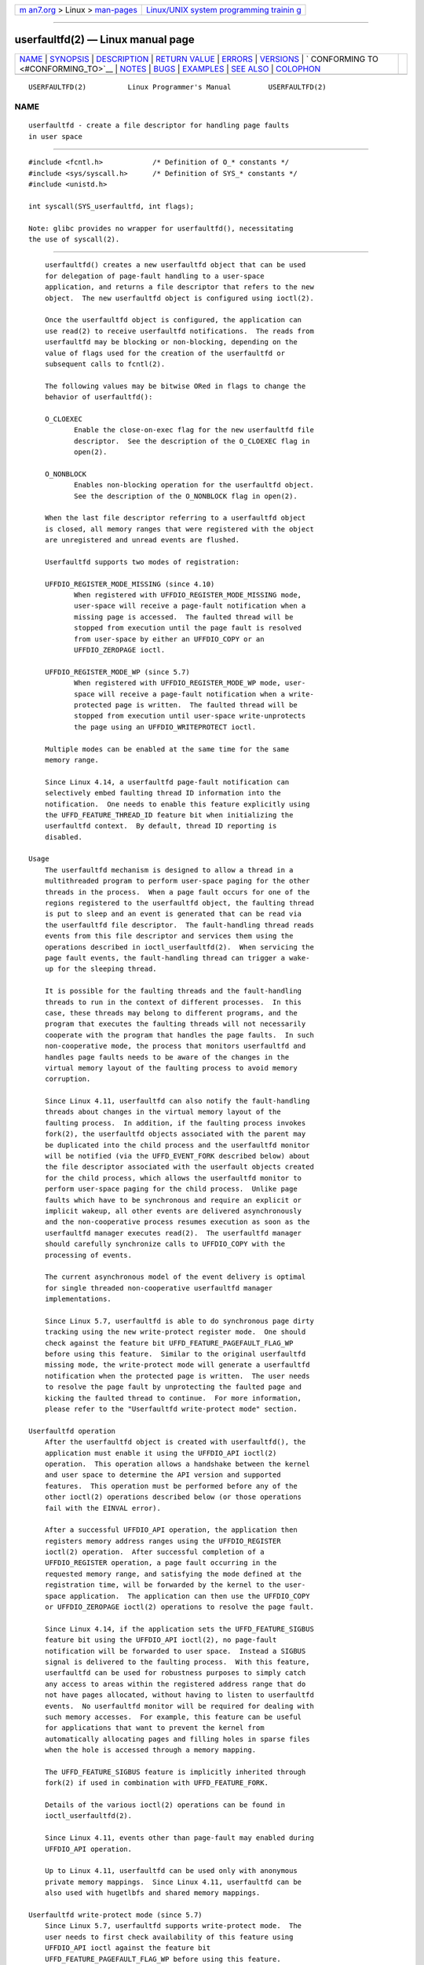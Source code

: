 .. container:: page-top

.. container:: nav-bar

   +----------------------------------+----------------------------------+
   | `m                               | `Linux/UNIX system programming   |
   | an7.org <../../../index.html>`__ | trainin                          |
   | > Linux >                        | g <http://man7.org/training/>`__ |
   | `man-pages <../index.html>`__    |                                  |
   +----------------------------------+----------------------------------+

--------------

userfaultfd(2) — Linux manual page
==================================

+-----------------------------------+-----------------------------------+
| `NAME <#NAME>`__ \|               |                                   |
| `SYNOPSIS <#SYNOPSIS>`__ \|       |                                   |
| `DESCRIPTION <#DESCRIPTION>`__ \| |                                   |
| `RETURN VALUE <#RETURN_VALUE>`__  |                                   |
| \| `ERRORS <#ERRORS>`__ \|        |                                   |
| `VERSIONS <#VERSIONS>`__ \|       |                                   |
| `                                 |                                   |
| CONFORMING TO <#CONFORMING_TO>`__ |                                   |
| \| `NOTES <#NOTES>`__ \|          |                                   |
| `BUGS <#BUGS>`__ \|               |                                   |
| `EXAMPLES <#EXAMPLES>`__ \|       |                                   |
| `SEE ALSO <#SEE_ALSO>`__ \|       |                                   |
| `COLOPHON <#COLOPHON>`__          |                                   |
+-----------------------------------+-----------------------------------+
| .. container:: man-search-box     |                                   |
+-----------------------------------+-----------------------------------+

::

   USERFAULTFD(2)          Linux Programmer's Manual         USERFAULTFD(2)

NAME
-------------------------------------------------

::

          userfaultfd - create a file descriptor for handling page faults
          in user space


---------------------------------------------------------

::

          #include <fcntl.h>            /* Definition of O_* constants */
          #include <sys/syscall.h>      /* Definition of SYS_* constants */
          #include <unistd.h>

          int syscall(SYS_userfaultfd, int flags);

          Note: glibc provides no wrapper for userfaultfd(), necessitating
          the use of syscall(2).


---------------------------------------------------------------

::

          userfaultfd() creates a new userfaultfd object that can be used
          for delegation of page-fault handling to a user-space
          application, and returns a file descriptor that refers to the new
          object.  The new userfaultfd object is configured using ioctl(2).

          Once the userfaultfd object is configured, the application can
          use read(2) to receive userfaultfd notifications.  The reads from
          userfaultfd may be blocking or non-blocking, depending on the
          value of flags used for the creation of the userfaultfd or
          subsequent calls to fcntl(2).

          The following values may be bitwise ORed in flags to change the
          behavior of userfaultfd():

          O_CLOEXEC
                 Enable the close-on-exec flag for the new userfaultfd file
                 descriptor.  See the description of the O_CLOEXEC flag in
                 open(2).

          O_NONBLOCK
                 Enables non-blocking operation for the userfaultfd object.
                 See the description of the O_NONBLOCK flag in open(2).

          When the last file descriptor referring to a userfaultfd object
          is closed, all memory ranges that were registered with the object
          are unregistered and unread events are flushed.

          Userfaultfd supports two modes of registration:

          UFFDIO_REGISTER_MODE_MISSING (since 4.10)
                 When registered with UFFDIO_REGISTER_MODE_MISSING mode,
                 user-space will receive a page-fault notification when a
                 missing page is accessed.  The faulted thread will be
                 stopped from execution until the page fault is resolved
                 from user-space by either an UFFDIO_COPY or an
                 UFFDIO_ZEROPAGE ioctl.

          UFFDIO_REGISTER_MODE_WP (since 5.7)
                 When registered with UFFDIO_REGISTER_MODE_WP mode, user-
                 space will receive a page-fault notification when a write-
                 protected page is written.  The faulted thread will be
                 stopped from execution until user-space write-unprotects
                 the page using an UFFDIO_WRITEPROTECT ioctl.

          Multiple modes can be enabled at the same time for the same
          memory range.

          Since Linux 4.14, a userfaultfd page-fault notification can
          selectively embed faulting thread ID information into the
          notification.  One needs to enable this feature explicitly using
          the UFFD_FEATURE_THREAD_ID feature bit when initializing the
          userfaultfd context.  By default, thread ID reporting is
          disabled.

      Usage
          The userfaultfd mechanism is designed to allow a thread in a
          multithreaded program to perform user-space paging for the other
          threads in the process.  When a page fault occurs for one of the
          regions registered to the userfaultfd object, the faulting thread
          is put to sleep and an event is generated that can be read via
          the userfaultfd file descriptor.  The fault-handling thread reads
          events from this file descriptor and services them using the
          operations described in ioctl_userfaultfd(2).  When servicing the
          page fault events, the fault-handling thread can trigger a wake-
          up for the sleeping thread.

          It is possible for the faulting threads and the fault-handling
          threads to run in the context of different processes.  In this
          case, these threads may belong to different programs, and the
          program that executes the faulting threads will not necessarily
          cooperate with the program that handles the page faults.  In such
          non-cooperative mode, the process that monitors userfaultfd and
          handles page faults needs to be aware of the changes in the
          virtual memory layout of the faulting process to avoid memory
          corruption.

          Since Linux 4.11, userfaultfd can also notify the fault-handling
          threads about changes in the virtual memory layout of the
          faulting process.  In addition, if the faulting process invokes
          fork(2), the userfaultfd objects associated with the parent may
          be duplicated into the child process and the userfaultfd monitor
          will be notified (via the UFFD_EVENT_FORK described below) about
          the file descriptor associated with the userfault objects created
          for the child process, which allows the userfaultfd monitor to
          perform user-space paging for the child process.  Unlike page
          faults which have to be synchronous and require an explicit or
          implicit wakeup, all other events are delivered asynchronously
          and the non-cooperative process resumes execution as soon as the
          userfaultfd manager executes read(2).  The userfaultfd manager
          should carefully synchronize calls to UFFDIO_COPY with the
          processing of events.

          The current asynchronous model of the event delivery is optimal
          for single threaded non-cooperative userfaultfd manager
          implementations.

          Since Linux 5.7, userfaultfd is able to do synchronous page dirty
          tracking using the new write-protect register mode.  One should
          check against the feature bit UFFD_FEATURE_PAGEFAULT_FLAG_WP
          before using this feature.  Similar to the original userfaultfd
          missing mode, the write-protect mode will generate a userfaultfd
          notification when the protected page is written.  The user needs
          to resolve the page fault by unprotecting the faulted page and
          kicking the faulted thread to continue.  For more information,
          please refer to the "Userfaultfd write-protect mode" section.

      Userfaultfd operation
          After the userfaultfd object is created with userfaultfd(), the
          application must enable it using the UFFDIO_API ioctl(2)
          operation.  This operation allows a handshake between the kernel
          and user space to determine the API version and supported
          features.  This operation must be performed before any of the
          other ioctl(2) operations described below (or those operations
          fail with the EINVAL error).

          After a successful UFFDIO_API operation, the application then
          registers memory address ranges using the UFFDIO_REGISTER
          ioctl(2) operation.  After successful completion of a
          UFFDIO_REGISTER operation, a page fault occurring in the
          requested memory range, and satisfying the mode defined at the
          registration time, will be forwarded by the kernel to the user-
          space application.  The application can then use the UFFDIO_COPY
          or UFFDIO_ZEROPAGE ioctl(2) operations to resolve the page fault.

          Since Linux 4.14, if the application sets the UFFD_FEATURE_SIGBUS
          feature bit using the UFFDIO_API ioctl(2), no page-fault
          notification will be forwarded to user space.  Instead a SIGBUS
          signal is delivered to the faulting process.  With this feature,
          userfaultfd can be used for robustness purposes to simply catch
          any access to areas within the registered address range that do
          not have pages allocated, without having to listen to userfaultfd
          events.  No userfaultfd monitor will be required for dealing with
          such memory accesses.  For example, this feature can be useful
          for applications that want to prevent the kernel from
          automatically allocating pages and filling holes in sparse files
          when the hole is accessed through a memory mapping.

          The UFFD_FEATURE_SIGBUS feature is implicitly inherited through
          fork(2) if used in combination with UFFD_FEATURE_FORK.

          Details of the various ioctl(2) operations can be found in
          ioctl_userfaultfd(2).

          Since Linux 4.11, events other than page-fault may enabled during
          UFFDIO_API operation.

          Up to Linux 4.11, userfaultfd can be used only with anonymous
          private memory mappings.  Since Linux 4.11, userfaultfd can be
          also used with hugetlbfs and shared memory mappings.

      Userfaultfd write-protect mode (since 5.7)
          Since Linux 5.7, userfaultfd supports write-protect mode.  The
          user needs to first check availability of this feature using
          UFFDIO_API ioctl against the feature bit
          UFFD_FEATURE_PAGEFAULT_FLAG_WP before using this feature.

          To register with userfaultfd write-protect mode, the user needs
          to initiate the UFFDIO_REGISTER ioctl with mode
          UFFDIO_REGISTER_MODE_WP set.  Note that it is legal to monitor
          the same memory range with multiple modes.  For example, the user
          can do UFFDIO_REGISTER with the mode set to
          UFFDIO_REGISTER_MODE_MISSING | UFFDIO_REGISTER_MODE_WP.  When
          there is only UFFDIO_REGISTER_MODE_WP registered, user-space will
          not receive any notification when a missing page is written.
          Instead, user-space will receive a write-protect page-fault
          notification only when an existing but write-protected page got
          written.

          After the UFFDIO_REGISTER ioctl completed with
          UFFDIO_REGISTER_MODE_WP mode set, the user can write-protect any
          existing memory within the range using the ioctl
          UFFDIO_WRITEPROTECT where uffdio_writeprotect.mode should be set
          to UFFDIO_WRITEPROTECT_MODE_WP.

          When a write-protect event happens, user-space will receive a
          page-fault notification whose uffd_msg.pagefault.flags will be
          with UFFD_PAGEFAULT_FLAG_WP flag set.  Note: since only writes
          can trigger this kind of fault, write-protect notifications will
          always have the UFFD_PAGEFAULT_FLAG_WRITE bit set along with the
          UFFD_PAGEFAULT_FLAG_WP bit.

          To resolve a write-protection page fault, the user should
          initiate another UFFDIO_WRITEPROTECT ioctl, whose
          uffd_msg.pagefault.flags should have the flag
          UFFDIO_WRITEPROTECT_MODE_WP cleared upon the faulted page or
          range.

          Write-protect mode supports only private anonymous memory.

      Reading from the userfaultfd structure
          Each read(2) from the userfaultfd file descriptor returns one or
          more uffd_msg structures, each of which describes a page-fault
          event or an event required for the non-cooperative userfaultfd
          usage:

              struct uffd_msg {
                  __u8  event;            /* Type of event */
                  ...
                  union {
                      struct {
                          __u64 flags;    /* Flags describing fault */
                          __u64 address;  /* Faulting address */
                          union {
                              __u32 ptid; /* Thread ID of the fault */
                          } feat;
                      } pagefault;

                      struct {            /* Since Linux 4.11 */
                          __u32 ufd;      /* Userfault file descriptor
                                             of the child process */
                      } fork;

                      struct {            /* Since Linux 4.11 */
                          __u64 from;     /* Old address of remapped area */
                          __u64 to;       /* New address of remapped area */
                          __u64 len;      /* Original mapping length */
                      } remap;

                      struct {            /* Since Linux 4.11 */
                          __u64 start;    /* Start address of removed area */
                          __u64 end;      /* End address of removed area */
                      } remove;
                      ...
                  } arg;

                  /* Padding fields omitted */
              } __packed;

          If multiple events are available and the supplied buffer is large
          enough, read(2) returns as many events as will fit in the
          supplied buffer.  If the buffer supplied to read(2) is smaller
          than the size of the uffd_msg structure, the read(2) fails with
          the error EINVAL.

          The fields set in the uffd_msg structure are as follows:

          event  The type of event.  Depending of the event type, different
                 fields of the arg union represent details required for the
                 event processing.  The non-page-fault events are generated
                 only when appropriate feature is enabled during API
                 handshake with UFFDIO_API ioctl(2).

                 The following values can appear in the event field:

                 UFFD_EVENT_PAGEFAULT (since Linux 4.3)
                        A page-fault event.  The page-fault details are
                        available in the pagefault field.

                 UFFD_EVENT_FORK (since Linux 4.11)
                        Generated when the faulting process invokes fork(2)
                        (or clone(2) without the CLONE_VM flag).  The event
                        details are available in the fork field.

                 UFFD_EVENT_REMAP (since Linux 4.11)
                        Generated when the faulting process invokes
                        mremap(2).  The event details are available in the
                        remap field.

                 UFFD_EVENT_REMOVE (since Linux 4.11)
                        Generated when the faulting process invokes
                        madvise(2) with MADV_DONTNEED or MADV_REMOVE
                        advice.  The event details are available in the
                        remove field.

                 UFFD_EVENT_UNMAP (since Linux 4.11)
                        Generated when the faulting process unmaps a memory
                        range, either explicitly using munmap(2) or
                        implicitly during mmap(2) or mremap(2).  The event
                        details are available in the remove field.

          pagefault.address
                 The address that triggered the page fault.

          pagefault.flags
                 A bit mask of flags that describe the event.  For
                 UFFD_EVENT_PAGEFAULT, the following flag may appear:

                 UFFD_PAGEFAULT_FLAG_WRITE
                        If the address is in a range that was registered
                        with the UFFDIO_REGISTER_MODE_MISSING flag (see
                        ioctl_userfaultfd(2)) and this flag is set, this a
                        write fault; otherwise it is a read fault.

                 UFFD_PAGEFAULT_FLAG_WP
                        If the address is in a range that was registered
                        with the UFFDIO_REGISTER_MODE_WP flag, when this
                        bit is set, it means it is a write-protect fault.
                        Otherwise it is a page-missing fault.

          pagefault.feat.pid
                 The thread ID that triggered the page fault.

          fork.ufd
                 The file descriptor associated with the userfault object
                 created for the child created by fork(2).

          remap.from
                 The original address of the memory range that was remapped
                 using mremap(2).

          remap.to
                 The new address of the memory range that was remapped
                 using mremap(2).

          remap.len
                 The original length of the memory range that was remapped
                 using mremap(2).

          remove.start
                 The start address of the memory range that was freed using
                 madvise(2) or unmapped

          remove.end
                 The end address of the memory range that was freed using
                 madvise(2) or unmapped

          A read(2) on a userfaultfd file descriptor can fail with the
          following errors:

          EINVAL The userfaultfd object has not yet been enabled using the
                 UFFDIO_API ioctl(2) operation

          If the O_NONBLOCK flag is enabled in the associated open file
          description, the userfaultfd file descriptor can be monitored
          with poll(2), select(2), and epoll(7).  When events are
          available, the file descriptor indicates as readable.  If the
          O_NONBLOCK flag is not enabled, then poll(2) (always) indicates
          the file as having a POLLERR condition, and select(2) indicates
          the file descriptor as both readable and writable.


-----------------------------------------------------------------

::

          On success, userfaultfd() returns a new file descriptor that
          refers to the userfaultfd object.  On error, -1 is returned, and
          errno is set to indicate the error.


-----------------------------------------------------

::

          EINVAL An unsupported value was specified in flags.

          EMFILE The per-process limit on the number of open file
                 descriptors has been reached

          ENFILE The system-wide limit on the total number of open files
                 has been reached.

          ENOMEM Insufficient kernel memory was available.

          EPERM (since Linux 5.2)
                 The caller is not privileged (does not have the
                 CAP_SYS_PTRACE capability in the initial user namespace),
                 and /proc/sys/vm/unprivileged_userfaultfd has the value 0.


---------------------------------------------------------

::

          The userfaultfd() system call first appeared in Linux 4.3.

          The support for hugetlbfs and shared memory areas and non-page-
          fault events was added in Linux 4.11


-------------------------------------------------------------------

::

          userfaultfd() is Linux-specific and should not be used in
          programs intended to be portable.


---------------------------------------------------

::

          The userfaultfd mechanism can be used as an alternative to
          traditional user-space paging techniques based on the use of the
          SIGSEGV signal and mmap(2).  It can also be used to implement
          lazy restore for checkpoint/restore mechanisms, as well as post-
          copy migration to allow (nearly) uninterrupted execution when
          transferring virtual machines and Linux containers from one host
          to another.


-------------------------------------------------

::

          If the UFFD_FEATURE_EVENT_FORK is enabled and a system call from
          the fork(2) family is interrupted by a signal or failed, a stale
          userfaultfd descriptor might be created.  In this case, a
          spurious UFFD_EVENT_FORK will be delivered to the userfaultfd
          monitor.


---------------------------------------------------------

::

          The program below demonstrates the use of the userfaultfd
          mechanism.  The program creates two threads, one of which acts as
          the page-fault handler for the process, for the pages in a
          demand-page zero region created using mmap(2).

          The program takes one command-line argument, which is the number
          of pages that will be created in a mapping whose page faults will
          be handled via userfaultfd.  After creating a userfaultfd object,
          the program then creates an anonymous private mapping of the
          specified size and registers the address range of that mapping
          using the UFFDIO_REGISTER ioctl(2) operation.  The program then
          creates a second thread that will perform the task of handling
          page faults.

          The main thread then walks through the pages of the mapping
          fetching bytes from successive pages.  Because the pages have not
          yet been accessed, the first access of a byte in each page will
          trigger a page-fault event on the userfaultfd file descriptor.

          Each of the page-fault events is handled by the second thread,
          which sits in a loop processing input from the userfaultfd file
          descriptor.  In each loop iteration, the second thread first
          calls poll(2) to check the state of the file descriptor, and then
          reads an event from the file descriptor.  All such events should
          be UFFD_EVENT_PAGEFAULT events, which the thread handles by
          copying a page of data into the faulting region using the
          UFFDIO_COPY ioctl(2) operation.

          The following is an example of what we see when running the
          program:

              $ ./userfaultfd_demo 3
              Address returned by mmap() = 0x7fd30106c000

              fault_handler_thread():
                  poll() returns: nready = 1; POLLIN = 1; POLLERR = 0
                  UFFD_EVENT_PAGEFAULT event: flags = 0; address = 7fd30106c00f
                      (uffdio_copy.copy returned 4096)
              Read address 0x7fd30106c00f in main(): A
              Read address 0x7fd30106c40f in main(): A
              Read address 0x7fd30106c80f in main(): A
              Read address 0x7fd30106cc0f in main(): A

              fault_handler_thread():
                  poll() returns: nready = 1; POLLIN = 1; POLLERR = 0
                  UFFD_EVENT_PAGEFAULT event: flags = 0; address = 7fd30106d00f
                      (uffdio_copy.copy returned 4096)
              Read address 0x7fd30106d00f in main(): B
              Read address 0x7fd30106d40f in main(): B
              Read address 0x7fd30106d80f in main(): B
              Read address 0x7fd30106dc0f in main(): B

              fault_handler_thread():
                  poll() returns: nready = 1; POLLIN = 1; POLLERR = 0
                  UFFD_EVENT_PAGEFAULT event: flags = 0; address = 7fd30106e00f
                      (uffdio_copy.copy returned 4096)
              Read address 0x7fd30106e00f in main(): C
              Read address 0x7fd30106e40f in main(): C
              Read address 0x7fd30106e80f in main(): C
              Read address 0x7fd30106ec0f in main(): C

      Program source

          /* userfaultfd_demo.c

             Licensed under the GNU General Public License version 2 or later.
          */
          #define _GNU_SOURCE
          #include <inttypes.h>
          #include <sys/types.h>
          #include <stdio.h>
          #include <linux/userfaultfd.h>
          #include <pthread.h>
          #include <errno.h>
          #include <unistd.h>
          #include <stdlib.h>
          #include <fcntl.h>
          #include <signal.h>
          #include <poll.h>
          #include <string.h>
          #include <sys/mman.h>
          #include <sys/syscall.h>
          #include <sys/ioctl.h>
          #include <poll.h>

          #define errExit(msg)    do { perror(msg); exit(EXIT_FAILURE); \
                                  } while (0)

          static int page_size;

          static void *
          fault_handler_thread(void *arg)
          {
              static struct uffd_msg msg;   /* Data read from userfaultfd */
              static int fault_cnt = 0;     /* Number of faults so far handled */
              long uffd;                    /* userfaultfd file descriptor */
              static char *page = NULL;
              struct uffdio_copy uffdio_copy;
              ssize_t nread;

              uffd = (long) arg;

              /* Create a page that will be copied into the faulting region. */

              if (page == NULL) {
                  page = mmap(NULL, page_size, PROT_READ | PROT_WRITE,
                              MAP_PRIVATE | MAP_ANONYMOUS, -1, 0);
                  if (page == MAP_FAILED)
                      errExit("mmap");
              }

              /* Loop, handling incoming events on the userfaultfd
                 file descriptor. */

              for (;;) {

                  /* See what poll() tells us about the userfaultfd. */

                  struct pollfd pollfd;
                  int nready;
                  pollfd.fd = uffd;
                  pollfd.events = POLLIN;
                  nready = poll(&pollfd, 1, -1);
                  if (nready == -1)
                      errExit("poll");

                  printf("\nfault_handler_thread():\n");
                  printf("    poll() returns: nready = %d; "
                          "POLLIN = %d; POLLERR = %d\n", nready,
                          (pollfd.revents & POLLIN) != 0,
                          (pollfd.revents & POLLERR) != 0);

                  /* Read an event from the userfaultfd. */

                  nread = read(uffd, &msg, sizeof(msg));
                  if (nread == 0) {
                      printf("EOF on userfaultfd!\n");
                      exit(EXIT_FAILURE);
                  }

                  if (nread == -1)
                      errExit("read");

                  /* We expect only one kind of event; verify that assumption. */

                  if (msg.event != UFFD_EVENT_PAGEFAULT) {
                      fprintf(stderr, "Unexpected event on userfaultfd\n");
                      exit(EXIT_FAILURE);
                  }

                  /* Display info about the page-fault event. */

                  printf("    UFFD_EVENT_PAGEFAULT event: ");
                  printf("flags = %"PRIx64"; ", msg.arg.pagefault.flags);
                  printf("address = %"PRIx64"\n", msg.arg.pagefault.address);

                  /* Copy the page pointed to by 'page' into the faulting
                     region. Vary the contents that are copied in, so that it
                     is more obvious that each fault is handled separately. */

                  memset(page, 'A' + fault_cnt % 20, page_size);
                  fault_cnt++;

                  uffdio_copy.src = (unsigned long) page;

                  /* We need to handle page faults in units of pages(!).
                     So, round faulting address down to page boundary. */

                  uffdio_copy.dst = (unsigned long) msg.arg.pagefault.address &
                                                     ~(page_size - 1);
                  uffdio_copy.len = page_size;
                  uffdio_copy.mode = 0;
                  uffdio_copy.copy = 0;
                  if (ioctl(uffd, UFFDIO_COPY, &uffdio_copy) == -1)
                      errExit("ioctl-UFFDIO_COPY");

                  printf("        (uffdio_copy.copy returned %"PRId64")\n",
                          uffdio_copy.copy);
              }
          }

          int
          main(int argc, char *argv[])
          {
              long uffd;          /* userfaultfd file descriptor */
              char *addr;         /* Start of region handled by userfaultfd */
              uint64_t len;       /* Length of region handled by userfaultfd */
              pthread_t thr;      /* ID of thread that handles page faults */
              struct uffdio_api uffdio_api;
              struct uffdio_register uffdio_register;
              int s;

              if (argc != 2) {
                  fprintf(stderr, "Usage: %s num-pages\n", argv[0]);
                  exit(EXIT_FAILURE);
              }

              page_size = sysconf(_SC_PAGE_SIZE);
              len = strtoull(argv[1], NULL, 0) * page_size;

              /* Create and enable userfaultfd object. */

              uffd = syscall(__NR_userfaultfd, O_CLOEXEC | O_NONBLOCK);
              if (uffd == -1)
                  errExit("userfaultfd");

              uffdio_api.api = UFFD_API;
              uffdio_api.features = 0;
              if (ioctl(uffd, UFFDIO_API, &uffdio_api) == -1)
                  errExit("ioctl-UFFDIO_API");

              /* Create a private anonymous mapping. The memory will be
                 demand-zero paged--that is, not yet allocated. When we
                 actually touch the memory, it will be allocated via
                 the userfaultfd. */

              addr = mmap(NULL, len, PROT_READ | PROT_WRITE,
                          MAP_PRIVATE | MAP_ANONYMOUS, -1, 0);
              if (addr == MAP_FAILED)
                  errExit("mmap");

              printf("Address returned by mmap() = %p\n", addr);

              /* Register the memory range of the mapping we just created for
                 handling by the userfaultfd object. In mode, we request to track
                 missing pages (i.e., pages that have not yet been faulted in). */

              uffdio_register.range.start = (unsigned long) addr;
              uffdio_register.range.len = len;
              uffdio_register.mode = UFFDIO_REGISTER_MODE_MISSING;
              if (ioctl(uffd, UFFDIO_REGISTER, &uffdio_register) == -1)
                  errExit("ioctl-UFFDIO_REGISTER");

              /* Create a thread that will process the userfaultfd events. */

              s = pthread_create(&thr, NULL, fault_handler_thread, (void *) uffd);
              if (s != 0) {
                  errno = s;
                  errExit("pthread_create");
              }

              /* Main thread now touches memory in the mapping, touching
                 locations 1024 bytes apart. This will trigger userfaultfd
                 events for all pages in the region. */

              int l;
              l = 0xf;    /* Ensure that faulting address is not on a page
                             boundary, in order to test that we correctly
                             handle that case in fault_handling_thread(). */
              while (l < len) {
                  char c = addr[l];
                  printf("Read address %p in main(): ", addr + l);
                  printf("%c\n", c);
                  l += 1024;
                  usleep(100000);         /* Slow things down a little */
              }

              exit(EXIT_SUCCESS);
          }


---------------------------------------------------------

::

          fcntl(2), ioctl(2), ioctl_userfaultfd(2), madvise(2), mmap(2)

          Documentation/admin-guide/mm/userfaultfd.rst in the Linux kernel
          source tree

COLOPHON
---------------------------------------------------------

::

          This page is part of release 5.13 of the Linux man-pages project.
          A description of the project, information about reporting bugs,
          and the latest version of this page, can be found at
          https://www.kernel.org/doc/man-pages/.

   Linux                          2021-03-22                 USERFAULTFD(2)

--------------

Pages that refer to this page:
`ioctl_userfaultfd(2) <../man2/ioctl_userfaultfd.2.html>`__, 
`mmap(2) <../man2/mmap.2.html>`__, 
`mremap(2) <../man2/mremap.2.html>`__, 
`syscalls(2) <../man2/syscalls.2.html>`__, 
`proc(5) <../man5/proc.5.html>`__

--------------

`Copyright and license for this manual
page <../man2/userfaultfd.2.license.html>`__

--------------

.. container:: footer

   +-----------------------+-----------------------+-----------------------+
   | HTML rendering        |                       | |Cover of TLPI|       |
   | created 2021-08-27 by |                       |                       |
   | `Michael              |                       |                       |
   | Ker                   |                       |                       |
   | risk <https://man7.or |                       |                       |
   | g/mtk/index.html>`__, |                       |                       |
   | author of `The Linux  |                       |                       |
   | Programming           |                       |                       |
   | Interface <https:     |                       |                       |
   | //man7.org/tlpi/>`__, |                       |                       |
   | maintainer of the     |                       |                       |
   | `Linux man-pages      |                       |                       |
   | project <             |                       |                       |
   | https://www.kernel.or |                       |                       |
   | g/doc/man-pages/>`__. |                       |                       |
   |                       |                       |                       |
   | For details of        |                       |                       |
   | in-depth **Linux/UNIX |                       |                       |
   | system programming    |                       |                       |
   | training courses**    |                       |                       |
   | that I teach, look    |                       |                       |
   | `here <https://ma     |                       |                       |
   | n7.org/training/>`__. |                       |                       |
   |                       |                       |                       |
   | Hosting by `jambit    |                       |                       |
   | GmbH                  |                       |                       |
   | <https://www.jambit.c |                       |                       |
   | om/index_en.html>`__. |                       |                       |
   +-----------------------+-----------------------+-----------------------+

--------------

.. container:: statcounter

   |Web Analytics Made Easy - StatCounter|

.. |Cover of TLPI| image:: https://man7.org/tlpi/cover/TLPI-front-cover-vsmall.png
   :target: https://man7.org/tlpi/
.. |Web Analytics Made Easy - StatCounter| image:: https://c.statcounter.com/7422636/0/9b6714ff/1/
   :class: statcounter
   :target: https://statcounter.com/
